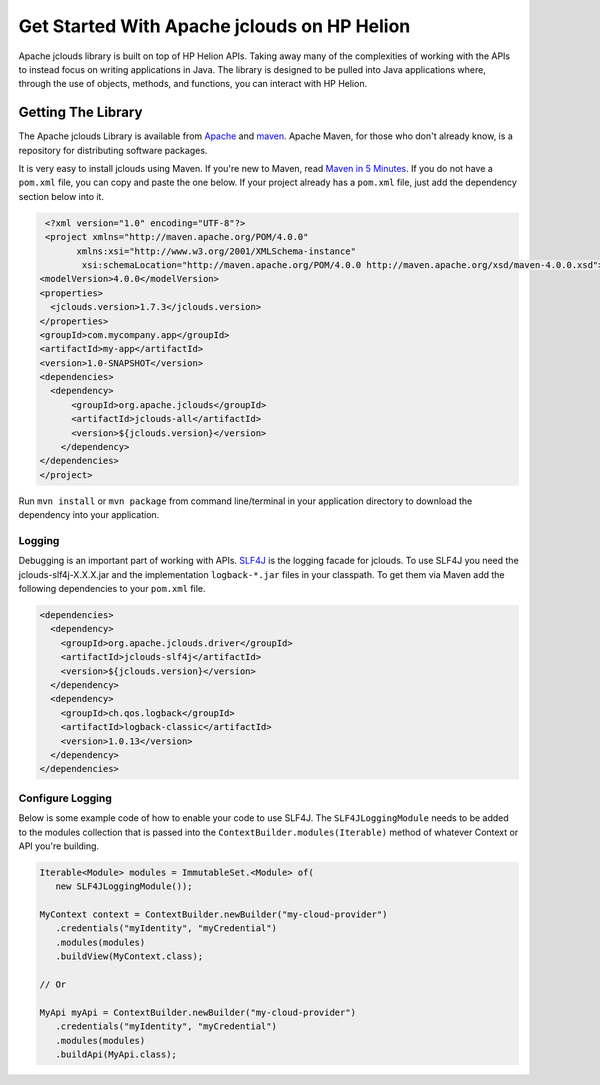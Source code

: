 .. _get-started-java-sdk:

Get Started With Apache jclouds on HP Helion
============================================

Apache jclouds library is built on top of HP Helion APIs. Taking away many of the
complexities of working with the APIs to instead focus on writing applications in Java.
The library is designed to be pulled into Java applications where, through the use of
objects, methods, and functions, you can interact with HP Helion.

Getting The Library
-------------------
The Apache jclouds Library is available from `Apache <http://jclouds.apache.org/start/install/>`_
and `maven <http://maven-repository.com/artifact/org.jclouds.provider/hpcloud-objectstorage>`_. Apache Maven, for those
who don't already know, is a repository for distributing software packages.

It is very easy to install jclouds using Maven. If you're new to Maven, read
`Maven in 5 Minutes <http://maven.apache.org/guides/getting-started/maven-in-five-minutes.html>`_.
If you do not have a ``pom.xml`` file, you can copy and paste the one below. If your project already
has a ``pom.xml`` file, just add the dependency section below into it.

.. code-block:: xml

   <?xml version="1.0" encoding="UTF-8"?>
   <project xmlns="http://maven.apache.org/POM/4.0.0"
         xmlns:xsi="http://www.w3.org/2001/XMLSchema-instance"
          xsi:schemaLocation="http://maven.apache.org/POM/4.0.0 http://maven.apache.org/xsd/maven-4.0.0.xsd">
  <modelVersion>4.0.0</modelVersion>
  <properties>
    <jclouds.version>1.7.3</jclouds.version>
  </properties>
  <groupId>com.mycompany.app</groupId>
  <artifactId>my-app</artifactId>
  <version>1.0-SNAPSHOT</version>
  <dependencies>
    <dependency>
        <groupId>org.apache.jclouds</groupId>
        <artifactId>jclouds-all</artifactId>
        <version>${jclouds.version}</version>
      </dependency>
  </dependencies>
  </project>


Run ``mvn install`` or ``mvn package`` from command line/terminal in your application
directory to download the dependency into your application.

Logging
^^^^^^^
Debugging is an important part of working with APIs.
`SLF4J <http://www.slf4j.org/>`_ is the logging facade for jclouds.
To use SLF4J you need the jclouds-slf4j-X.X.X.jar and the implementation ``logback-*.jar`` 
files in your classpath. To get them via Maven add the following dependencies to your ``pom.xml`` file.

.. code-block:: xml

  <dependencies>
    <dependency>
      <groupId>org.apache.jclouds.driver</groupId>
      <artifactId>jclouds-slf4j</artifactId>
      <version>${jclouds.version}</version>
    </dependency>
    <dependency>
      <groupId>ch.qos.logback</groupId>
      <artifactId>logback-classic</artifactId>
      <version>1.0.13</version>
    </dependency>
  </dependencies>

Configure Logging
^^^^^^^^^^^^^^^^^^
Below is some example code of how to enable your code to use SLF4J.
The ``SLF4JLoggingModule`` needs to be added to the modules collection that is
passed into the ``ContextBuilder.modules(Iterable)`` method of whatever Context or API you're building.

.. code-block:: java

 Iterable<Module> modules = ImmutableSet.<Module> of(
    new SLF4JLoggingModule());

 MyContext context = ContextBuilder.newBuilder("my-cloud-provider")
    .credentials("myIdentity", "myCredential")
    .modules(modules)
    .buildView(MyContext.class);

 // Or

 MyApi myApi = ContextBuilder.newBuilder("my-cloud-provider")
    .credentials("myIdentity", "myCredential")
    .modules(modules)
    .buildApi(MyApi.class);
